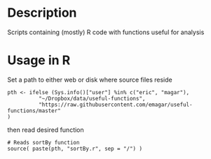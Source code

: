 * Description
Scripts containing (mostly) R code with functions useful for analysis
* Usage in R
Set a path to either web or disk where source files reside

#+BEGIN_SRC r-base
pth <- ifelse (Sys.info()["user"] %in% c("eric", "magar"),
          "~/Dropbox/data/useful-functions",
          "https://raw.githubusercontent.com/emagar/useful-functions/master"
)
#+END_SRC

then read desired function

#+BEGIN_SRC r-base
# Reads sortBy function
source( paste(pth, "sortBy.r", sep = "/") )
#+END_SRC

